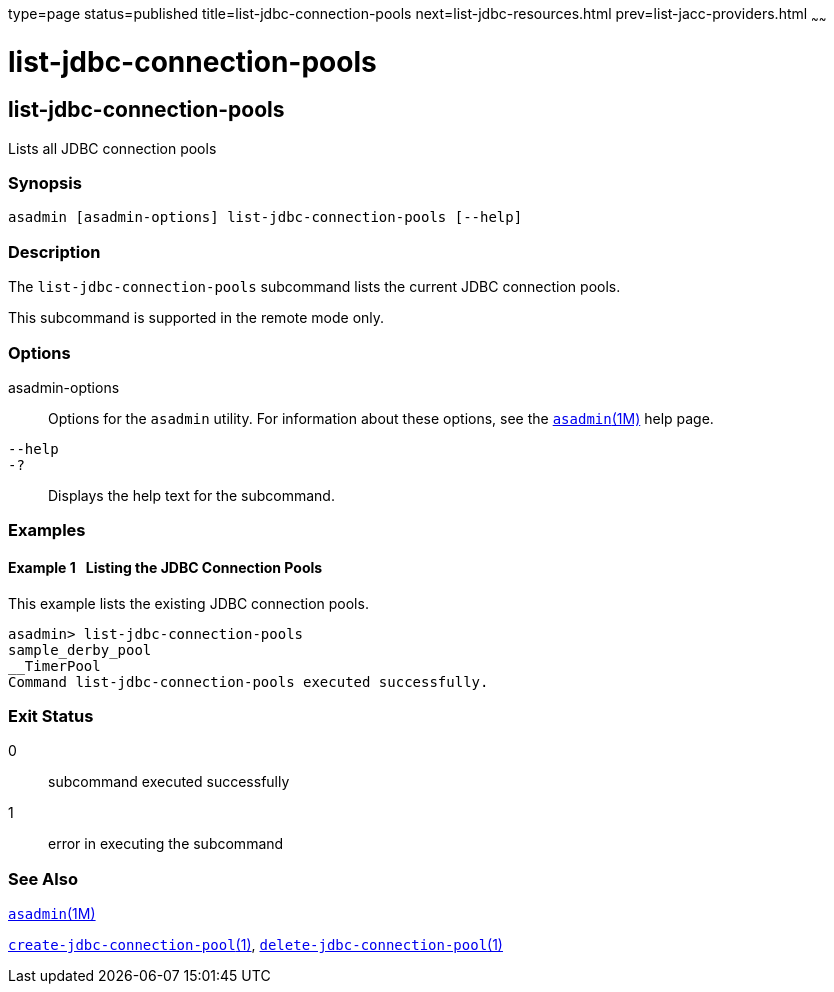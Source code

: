 type=page
status=published
title=list-jdbc-connection-pools
next=list-jdbc-resources.html
prev=list-jacc-providers.html
~~~~~~

= list-jdbc-connection-pools

[[list-jdbc-connection-pools]]

== list-jdbc-connection-pools

Lists all JDBC connection pools

=== Synopsis

[source]
----
asadmin [asadmin-options] list-jdbc-connection-pools [--help]
----

=== Description

The `list-jdbc-connection-pools` subcommand lists the current JDBC
connection pools.

This subcommand is supported in the remote mode only.

=== Options

asadmin-options::
  Options for the `asadmin` utility. For information about these
  options, see the xref:asadmin.adoc#asadmin[`asadmin`(1M)] help page.
`--help`::
`-?`::
  Displays the help text for the subcommand.

=== Examples

[[sthref1548]]

==== Example 1   Listing the JDBC Connection Pools

This example lists the existing JDBC connection pools.

[source]
----
asadmin> list-jdbc-connection-pools
sample_derby_pool
__TimerPool
Command list-jdbc-connection-pools executed successfully.
----

=== Exit Status

0::
  subcommand executed successfully
1::
  error in executing the subcommand

=== See Also

xref:asadmin.adoc#asadmin[`asadmin`(1M)]

xref:create-jdbc-connection-pool.adoc#create-jdbc-connection-pool[`create-jdbc-connection-pool`(1)],
xref:delete-jdbc-connection-pool.adoc#delete-jdbc-connection-pool[`delete-jdbc-connection-pool`(1)]


